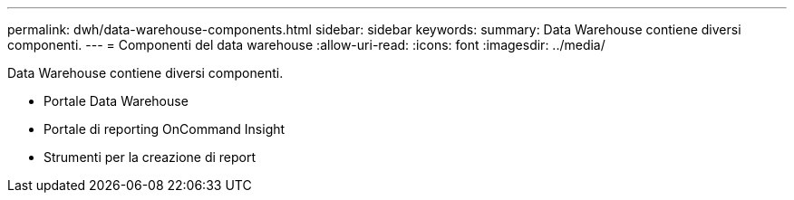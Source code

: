 ---
permalink: dwh/data-warehouse-components.html 
sidebar: sidebar 
keywords:  
summary: Data Warehouse contiene diversi componenti. 
---
= Componenti del data warehouse
:allow-uri-read: 
:icons: font
:imagesdir: ../media/


[role="lead"]
Data Warehouse contiene diversi componenti.

* Portale Data Warehouse
* Portale di reporting OnCommand Insight
* Strumenti per la creazione di report


